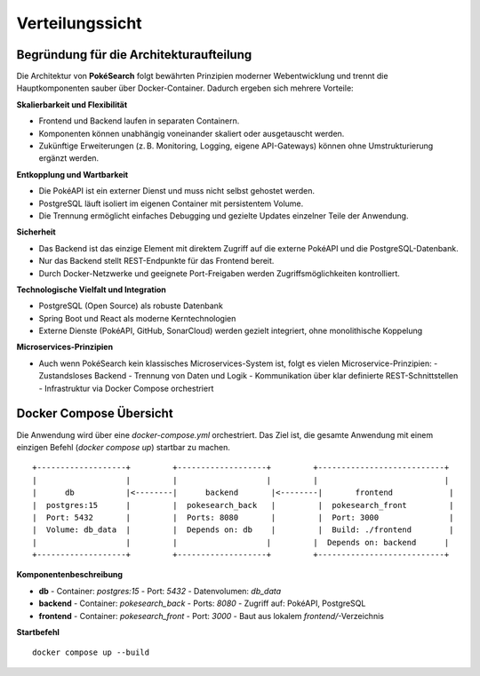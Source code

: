 Verteilungssicht
================



Begründung für die Architekturaufteilung
----------------------------------------

Die Architektur von **PokéSearch** folgt bewährten Prinzipien moderner Webentwicklung und trennt die Hauptkomponenten sauber über Docker-Container. Dadurch ergeben sich mehrere Vorteile:

**Skalierbarkeit und Flexibilität**

- Frontend und Backend laufen in separaten Containern.
- Komponenten können unabhängig voneinander skaliert oder ausgetauscht werden.
- Zukünftige Erweiterungen (z. B. Monitoring, Logging, eigene API-Gateways) können ohne Umstrukturierung ergänzt werden.

**Entkopplung und Wartbarkeit**

- Die PokéAPI ist ein externer Dienst und muss nicht selbst gehostet werden.
- PostgreSQL läuft isoliert im eigenen Container mit persistentem Volume.
- Die Trennung ermöglicht einfaches Debugging und gezielte Updates einzelner Teile der Anwendung.

**Sicherheit**

- Das Backend ist das einzige Element mit direktem Zugriff auf die externe PokéAPI und die PostgreSQL-Datenbank.
- Nur das Backend stellt REST-Endpunkte für das Frontend bereit.
- Durch Docker-Netzwerke und geeignete Port-Freigaben werden Zugriffsmöglichkeiten kontrolliert.

**Technologische Vielfalt und Integration**

- PostgreSQL (Open Source) als robuste Datenbank
- Spring Boot und React als moderne Kerntechnologien
- Externe Dienste (PokéAPI, GitHub, SonarCloud) werden gezielt integriert, ohne monolithische Koppelung

**Microservices-Prinzipien**

- Auch wenn PokéSearch kein klassisches Microservices-System ist, folgt es vielen Microservice-Prinzipien:
  - Zustandsloses Backend
  - Trennung von Daten und Logik
  - Kommunikation über klar definierte REST-Schnittstellen
  - Infrastruktur via Docker Compose orchestriert

Docker Compose Übersicht
-------------------------

Die Anwendung wird über eine `docker-compose.yml` orchestriert. Das Ziel ist, die gesamte Anwendung mit einem einzigen Befehl (`docker compose up`) startbar zu machen.

::

   +-------------------+         +-------------------+         +---------------------------+
   |                   |         |                   |         |                           |
   |      db           |<--------|      backend       |<--------|       frontend            |
   |  postgres:15      |         |  pokesearch_back   |         |  pokesearch_front         |
   |  Port: 5432       |         |  Ports: 8080       |         |  Port: 3000               |
   |  Volume: db_data  |         |  Depends on: db    |         |  Build: ./frontend        |
   |                   |         |                   |         |  Depends on: backend      |
   +-------------------+         +-------------------+         +---------------------------+

**Komponentenbeschreibung**

- **db**
  - Container: `postgres:15`
  - Port: `5432`
  - Datenvolumen: `db_data`
- **backend**
  - Container: `pokesearch_back`
  - Ports: `8080`
  - Zugriff auf: PokéAPI, PostgreSQL
- **frontend**
  - Container: `pokesearch_front`
  - Port: `3000`
  - Baut aus lokalem `frontend/`-Verzeichnis

**Startbefehl**

::

   docker compose up --build


